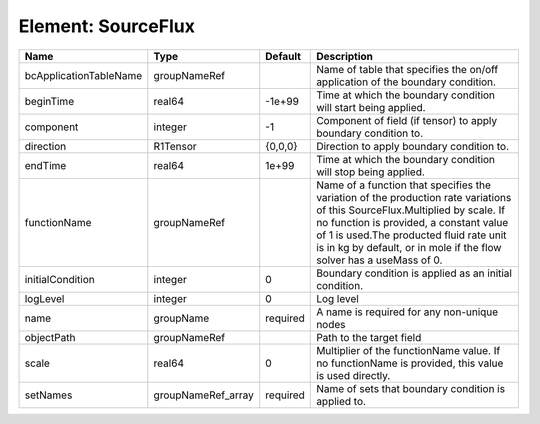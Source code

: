 Element: SourceFlux
===================

====================== ================== ======== ======================================================================================================================================================================================================================================================================================== 
Name                   Type               Default  Description                                                                                                                                                                                                                                                                              
====================== ================== ======== ======================================================================================================================================================================================================================================================================================== 
bcApplicationTableName groupNameRef                Name of table that specifies the on/off application of the boundary condition.                                                                                                                                                                                                           
beginTime              real64             -1e+99   Time at which the boundary condition will start being applied.                                                                                                                                                                                                                           
component              integer            -1       Component of field (if tensor) to apply boundary condition to.                                                                                                                                                                                                                           
direction              R1Tensor           {0,0,0}  Direction to apply boundary condition to.                                                                                                                                                                                                                                                
endTime                real64             1e+99    Time at which the boundary condition will stop being applied.                                                                                                                                                                                                                            
functionName           groupNameRef                Name of a function that specifies the variation of the production rate variations of this SourceFlux.Multiplied by scale. If no function is provided, a constant value of 1 is used.The producted fluid rate unit is in kg by default, or in mole if the flow solver has a useMass of 0. 
initialCondition       integer            0        Boundary condition is applied as an initial condition.                                                                                                                                                                                                                                   
logLevel               integer            0        Log level                                                                                                                                                                                                                                                                                
name                   groupName          required A name is required for any non-unique nodes                                                                                                                                                                                                                                              
objectPath             groupNameRef                Path to the target field                                                                                                                                                                                                                                                                 
scale                  real64             0        Multiplier of the functionName value. If no functionName is provided, this value is used directly.                                                                                                                                                                                       
setNames               groupNameRef_array required Name of sets that boundary condition is applied to.                                                                                                                                                                                                                                      
====================== ================== ======== ======================================================================================================================================================================================================================================================================================== 


